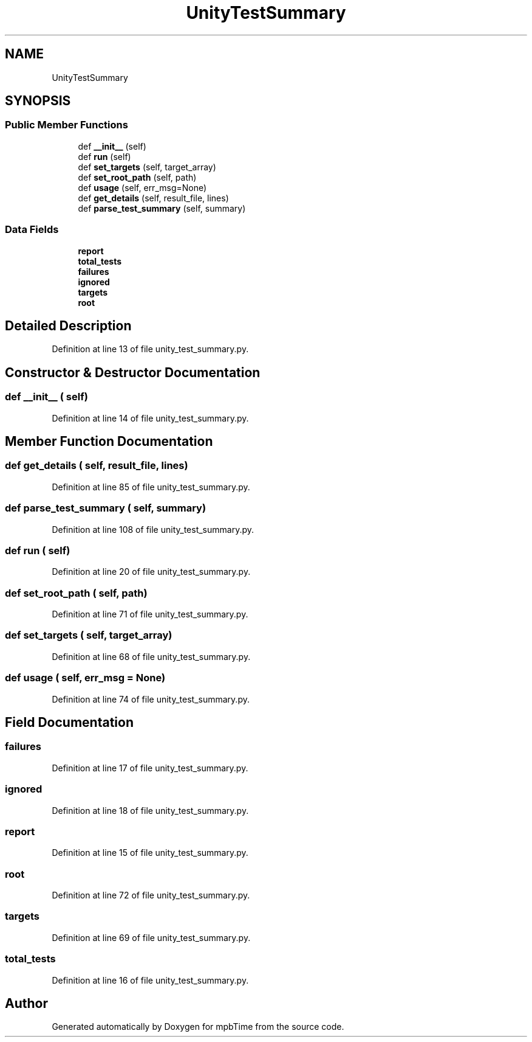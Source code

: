 .TH "UnityTestSummary" 3 "Thu Nov 18 2021" "mpbTime" \" -*- nroff -*-
.ad l
.nh
.SH NAME
UnityTestSummary
.SH SYNOPSIS
.br
.PP
.SS "Public Member Functions"

.in +1c
.ti -1c
.RI "def \fB__init__\fP (self)"
.br
.ti -1c
.RI "def \fBrun\fP (self)"
.br
.ti -1c
.RI "def \fBset_targets\fP (self, target_array)"
.br
.ti -1c
.RI "def \fBset_root_path\fP (self, path)"
.br
.ti -1c
.RI "def \fBusage\fP (self, err_msg=None)"
.br
.ti -1c
.RI "def \fBget_details\fP (self, result_file, lines)"
.br
.ti -1c
.RI "def \fBparse_test_summary\fP (self, summary)"
.br
.in -1c
.SS "Data Fields"

.in +1c
.ti -1c
.RI "\fBreport\fP"
.br
.ti -1c
.RI "\fBtotal_tests\fP"
.br
.ti -1c
.RI "\fBfailures\fP"
.br
.ti -1c
.RI "\fBignored\fP"
.br
.ti -1c
.RI "\fBtargets\fP"
.br
.ti -1c
.RI "\fBroot\fP"
.br
.in -1c
.SH "Detailed Description"
.PP 
Definition at line 13 of file unity_test_summary\&.py\&.
.SH "Constructor & Destructor Documentation"
.PP 
.SS "def __init__ ( self)"

.PP
Definition at line 14 of file unity_test_summary\&.py\&.
.SH "Member Function Documentation"
.PP 
.SS "def get_details ( self,  result_file,  lines)"

.PP
Definition at line 85 of file unity_test_summary\&.py\&.
.SS "def parse_test_summary ( self,  summary)"

.PP
Definition at line 108 of file unity_test_summary\&.py\&.
.SS "def run ( self)"

.PP
Definition at line 20 of file unity_test_summary\&.py\&.
.SS "def set_root_path ( self,  path)"

.PP
Definition at line 71 of file unity_test_summary\&.py\&.
.SS "def set_targets ( self,  target_array)"

.PP
Definition at line 68 of file unity_test_summary\&.py\&.
.SS "def usage ( self,  err_msg = \fCNone\fP)"

.PP
Definition at line 74 of file unity_test_summary\&.py\&.
.SH "Field Documentation"
.PP 
.SS "failures"

.PP
Definition at line 17 of file unity_test_summary\&.py\&.
.SS "ignored"

.PP
Definition at line 18 of file unity_test_summary\&.py\&.
.SS "report"

.PP
Definition at line 15 of file unity_test_summary\&.py\&.
.SS "root"

.PP
Definition at line 72 of file unity_test_summary\&.py\&.
.SS "targets"

.PP
Definition at line 69 of file unity_test_summary\&.py\&.
.SS "total_tests"

.PP
Definition at line 16 of file unity_test_summary\&.py\&.

.SH "Author"
.PP 
Generated automatically by Doxygen for mpbTime from the source code\&.
